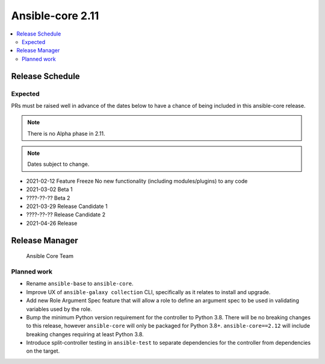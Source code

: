 .. _base_roadmap_2_11:

=================
Ansible-core 2.11
=================

.. contents::
   :local:

Release Schedule
----------------

Expected
========

PRs must be raised well in advance of the dates below to have a chance of being included in this ansible-core release.

.. note:: There is no Alpha phase in 2.11.
.. note:: Dates subject to change.

- 2021-02-12 Feature Freeze
  No new functionality (including modules/plugins) to any code

- 2021-03-02 Beta 1
- ????-??-?? Beta 2

- 2021-03-29 Release Candidate 1
- ????-??-?? Release Candidate 2

- 2021-04-26 Release

Release Manager
---------------

 Ansible Core Team

Planned work
============

- Rename ``ansible-base`` to ``ansible-core``.
- Improve UX of ``ansible-galaxy collection`` CLI, specifically as it relates to install and upgrade.
- Add new Role Argument Spec feature that will allow a role to define an argument spec to be used in
  validating variables used by the role.
- Bump the minimum Python version requirement for the controller to Python 3.8. There will be no breaking changes
  to this release, however ``ansible-core`` will only be packaged for Python 3.8+. ``ansible-core==2.12`` will include
  breaking changes requiring at least Python 3.8.
- Introduce split-controller testing in ``ansible-test`` to separate dependencies for the controller from
  dependencies on the target.
